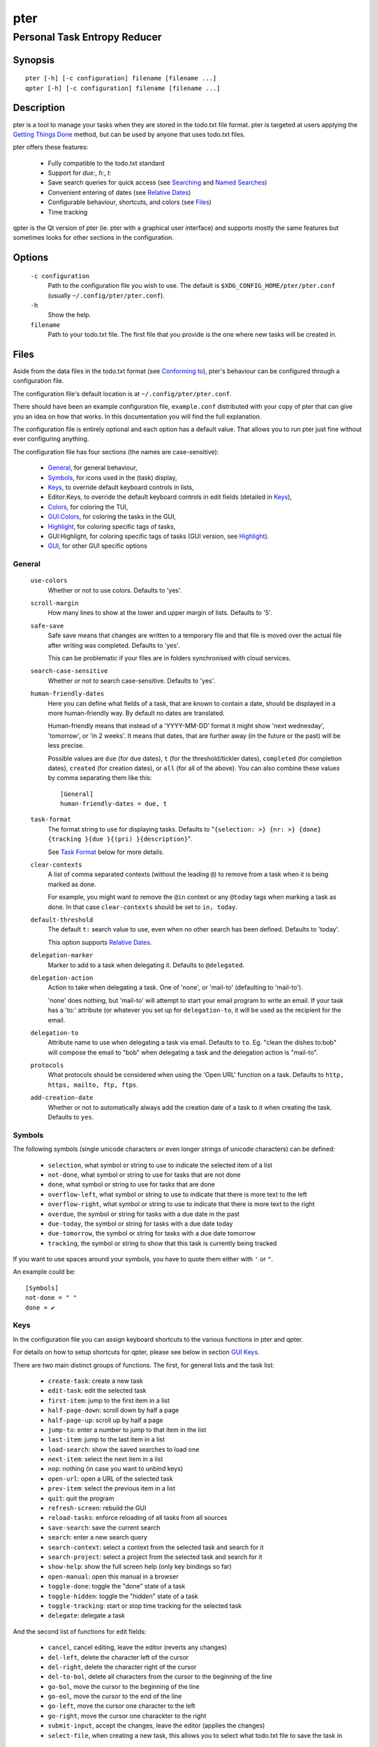 ====
pter
====
-----------------------------
Personal Task Entropy Reducer
-----------------------------

Synopsis
========

::

  pter [-h] [-c configuration] filename [filename ...]
  qpter [-h] [-c configuration] filename [filename ...]


Description
===========

pter is a tool to manage your tasks when they are stored in the todo.txt
file format. pter is targeted at users applying the `Getting Things Done`_
method, but can be used by anyone that uses todo.txt files.

pter offers these features:

 - Fully compatible to the todo.txt standard
 - Support for `due:`, `h:`, `t:`
 - Save search queries for quick access (see `Searching`_ and `Named Searches`_)
 - Convenient entering of dates (see `Relative Dates`_)
 - Configurable behaviour, shortcuts, and colors (see `Files`_)
 - Time tracking

qpter is the Qt version of pter (ie. pter with a graphical user interface)
and supports mostly the same features but sometimes looks for other
sections in the configuration.


Options
=======

  ``-c configuration``
    Path to the configuration file you wish to use. The default is
    ``$XDG_CONFIG_HOME/pter/pter.conf`` (usually
    ``~/.config/pter/pter.conf``).

  ``-h``
    Show the help.

  ``filename``
    Path to your todo.txt file. The first file that you provide is the one
    where new tasks will be created in.


Files
=====

Aside from the data files in the todo.txt format (see `Conforming to`_),
pter's behaviour can be configured through a configuration file.

The configuration file's default location is at ``~/.config/pter/pter.conf``.

There should have been an example configuration file, ``example.conf`` distributed with your copy of pter that can give you an idea on how that works. In this documentation you will find the full explanation.

The configuration file is entirely optional and each option has a default
value. That allows you to run pter just fine without ever configuring
anything.

The configuration file has four sections (the names are case-sensitive):

 - `General`_, for general behaviour,
 - `Symbols`_, for icons used in the (task) display,
 - `Keys`_, to override default keyboard controls in lists,
 - Editor:Keys, to override the default keyboard controls in edit fields (detailed in `Keys`_),
 - `Colors`_, for coloring the TUI,
 - `GUI:Colors`_, for coloring the tasks in the GUI,
 - `Highlight`_, for coloring specific tags of tasks,
 - GUI:Highlight, for coloring specific tags of tasks (GUI version, see `Highlight`_).
 - `GUI`_, for other GUI specific options

General
-------

  ``use-colors``
    Whether or not to use colors. Defaults to 'yes'.

  ``scroll-margin``
    How many lines to show at the lower and upper margin of lists. Defaults
    to '5'.

  ``safe-save``
    Safe save means that changes are written to a temporary file and that
    file is moved over the actual file after writing was completed.
    Defaults to 'yes'.

    This can be problematic if your files are in folders synchronised with
    cloud services.

  ``search-case-sensitive``
    Whether or not to search case-sensitive. Defaults to 'yes'.

  ``human-friendly-dates``
    Here you can define what fields of a task, that are known to contain a
    date, should be displayed in a more human-friendly way. By default no
    dates are translated.

    Human-friendly means that instead of a 'YYYY-MM-DD' format it might
    show 'next wednesday', 'tomorrow', or 'in 2 weeks'. It means that
    dates, that are further away (in the future or the past) will be less
    precise.

    Possible values are ``due`` (for due dates), ``t`` (for the
    threshold/tickler dates), ``completed`` (for completion dates),
    ``created`` (for creation dates), or ``all`` (for all of the above).
    You can also combine these values by comma separating them like this::

      [General]
      human-friendly-dates = due, t

  ``task-format``
    The format string to use for displaying tasks. Defaults to "``{selection: >} {nr: >} {done} {tracking }{due }{(pri) }{description}``".

    See `Task Format`_ below for more details.

  ``clear-contexts``
    A list of comma separated contexts (without the leading ``@``) to remove from a task
    when it is being marked as done.

    For example, you might want to remove the ``@in`` context or any
    ``@today`` tags when marking a task as done. In that case
    ``clear-contexts`` should be set to ``in, today``.

  ``default-threshold``
    The default ``t:`` search value to use, even when no other search has
    been defined. Defaults to 'today'.

    This option supports `Relative Dates`_.

  ``delegation-marker``
    Marker to add to a task when delegating it. Defaults to ``@delegated``.

  ``delegation-action``
    Action to take when delegating a task.
    One of 'none', or 'mail-to' (defaulting to 'mail-to').

    'none' does nothing, but 'mail-to' will attempt to start your email
    program to write an email. If your task has a 'to:' attribute (or
    whatever you set up for ``delegation-to``, it will be used as the
    recipient for the email.

  ``delegation-to``
    Attribute name to use when delegating a task via email. Defaults to
    ``to``. Eg. "clean the dishes to:bob" will compose the email to "bob"
    when delegating a task and the delegation action is "mail-to".

  ``protocols``
    What protocols should be considered when using the 'Open URL' function
    on a task. Defaults to ``http, https, mailto, ftp, ftps``.

  ``add-creation-date``
    Whether or not to automatically always add the creation date of a task
    to it when creating the task. Defaults to ``yes``.


Symbols
-------

The following symbols (single unicode characters or even longer strings of
unicode characters) can be defined:

 - ``selection``, what symbol or string to use to indicate the selected item of a list
 - ``not-done``, what symbol or string to use for tasks that are not done
 - ``done``, what symbol or string to use for tasks that are done
 - ``overflow-left``, what symbol or string to use to indicate that there is more text to the left
 - ``overflow-right``, what symbol or string to use to indicate that there is more text to the right
 - ``overdue``, the symbol or string for tasks with a due date in the past
 - ``due-today``, the symbol or string for tasks with a due date today
 - ``due-tomorrow``, the symbol or string for tasks with a due date tomorrow
 - ``tracking``, the symbol or string to show that this task is currently being tracked

If you want to use spaces around your symbols, you have to quote them either
with ``'`` or ``"``.

An example could be::

    [Symbols]
    not-done = " "
    done = ✔


Keys
----

In the configuration file you can assign keyboard shortcuts to the various
functions in pter and qpter.

For details on how to setup shortcuts for qpter, please see below in
section `GUI Keys`_.

There are two main distinct groups of functions. The first, for general
lists and the task list:

 - ``create-task``: create a new task
 - ``edit-task``: edit the selected task
 - ``first-item``: jump to the first item in a list
 - ``half-page-down``: scroll down by half a page
 - ``half-page-up``: scroll up by half a page
 - ``jump-to``: enter a number to jump to that item in the list
 - ``last-item``: jump to the last item in a list
 - ``load-search``: show the saved searches to load one
 - ``next-item``: select the next item in a list
 - ``nop``: nothing (in case you want to unbind keys)
 - ``open-url``: open a URL of the selected task
 - ``prev-item``: select the previous item in a list
 - ``quit``: quit the program
 - ``refresh-screen``: rebuild the GUI
 - ``reload-tasks``: enforce reloading of all tasks from all sources
 - ``save-search``: save the current search
 - ``search``: enter a new search query
 - ``search-context``: select a context from the selected task and search for it
 - ``search-project``: select a project from the selected task and search for it
 - ``show-help``: show the full screen help (only key bindings so far)
 - ``open-manual``: open this manual in a browser
 - ``toggle-done``: toggle the "done" state of a task
 - ``toggle-hidden``: toggle the "hidden" state of a task
 - ``toggle-tracking``: start or stop time tracking for the selected task
 - ``delegate``: delegate a task

And the second list of functions for edit fields:

 - ``cancel``, cancel editing, leave the editor (reverts any changes)
 - ``del-left``, delete the character left of the cursor
 - ``del-right``, delete the character right of the cursor
 - ``del-to-bol``, delete all characters from the cursor to the beginning of the line
 - ``go-bol``, move the cursor to the beginning of the line
 - ``go-eol``, move the cursor to the end of the line
 - ``go-left``, move the cursor one character to the left
 - ``go-right``, move the cursor one charackter to the right
 - ``submit-input``, accept the changes, leave the editor (applies the changes)
 - ``select-file``, when creating a new task, this allows you to select
   what todo.txt file to save the task in

Keyboard shortcuts are given by their character, for example ``d``.
To indicate the shift key, use the upper-case of that letter (``D`` in this
example).

To express that the control key should be held down for this shortcut,
prefix the letter with ``^``, like ``^d`` (for control key and the letter
"d").

Additionally there are some special keys understood by pter:

 - ``<backspace>``
 - ``<del>``
 - ``<left>`` left cursor key
 - ``<right>`` right cursor key
 - ``<up>`` cursor key up
 - ``<down>`` cursor key down
 - ``<pgup>`` page up
 - ``<pgdn>`` page down
 - ``<home>``
 - ``<end>``
 - ``<escape>``
 - ``<return>``
 - ``<tab>``
 - ``<f1>`` through ``<f12>``

An example could look like this::

  [Keys]
  ^k = quit
  <F3> = search
  C = create-task


GUI Keys
~~~~~~~~

To assign shortcuts to functions in the Qt GUI, you will have to use the Qt
style key names, see `https://doc.qt.io/qt-5/qkeysequence.html#details`_ .

The assignment is done in the group ``GUI:Keys``, like this::

  [GUI:Keys]
  new = Ctrl+N
  toggle-done = Ctrl+D

Available function names are:

 - ``quit``, quit qpter
 - ``open-manual``, open this manual
 - ``open-file``, open an additional todo.txt,
 - ``new``, open the editor to create a new task,
 - ``edit``, opens the editor for the selected task,
 - ``toggle-done``, toggles the completion of a task,
 - ``toggle-tracking``, toggle the 'tracking' attribute of the selected task,
 - ``toggle-hidden``, toggle the 'hidden' attribute of the selected task,
 - ``search``, opens and focuses the search field,
 - ``named-searches``, opens and focuses the list of named searches,
 - ``focus-tasks``, focuses the task list,
 - ``delegate``, delegate the selected task


Colors
------

Colors are defined in pairs, separated by comma: foreground and background
color. Some color's names come with a ``sel-`` prefix so you can define the
color when it is a selected list item.

You may decide to only define one value, which will then be used as the text
color. The background color will then be taken from ``normal`` or ``sel-normal``
respectively.

If you do not define the ``sel-`` version of a color, pter will use the
normal version and put the ``sel-normal`` background to it.

If you specify a special background for the normal version, but none for the
selected version, the special background of the normal version will be used
for the selected version, too!

 - ``normal``, any normal text and borders
 - ``sel-normal``, selected items in a list
 - ``error``, error messages
 - ``sel-overflow``, ``overflow``, color for the scrolling indicators when editing tasks (and when selected)
 - ``sel-overdue``, ``overdue``, color for a task when it’s due date is in the past (and when selected)
 - ``sel-due-today``, ``due-today``, color for a task that’s due today (and when selected)
 - ``sel-due-tomorrow``, ``due-tomorrow``, color for a task that’s due tomorrow (and when selected)
 - ``inactive``, color for indication of inactive texts
 - ``help``, help text at the bottom of the screen
 - ``help-key``, color highlighting for the keys in the help
 - ``pri-a``, ``sel-pri-a``, color for priority A (and when selected)
 - ``pri-b``, ``sel-pri-b``, color for priority B (and when selected)
 - ``pri-c``, ``sel-pri-c``, color for priority C (and when selected)
 - ``context``, ``sel-context``, color for contexts (and when selected)
 - ``project``, ``sel-project``, color for projects (and when selected)
 - ``tracking``, ``sel-tracking``, color for tasks that are being tracked right now (and when selected)

If you prefer a red background with green text and a blue context, you could define your
colors like this::

  [Colors]
  normal = 2, 1
  sel-normal = 1, 2
  context = 4


GUI:Colors
----------

The GUI has a somewhat different coloring scheme. The available colors are:

 - ``normal``, any regular text in the description of a task,
 - ``done``, color for tasks that are done,
 - ``overdue``, text color for overdue tasks,
 - ``due-today``, color for tasks that are due today,
 - ``due-tomorrow``, color for tasks that are due tomorrow,
 - ``project``, color for projects,
 - ``context``, color for contexts,
 - ``tracking``, color for tasks that are currently being tracked,
 - ``pri-a``, color for the priority A,
 - ``pri-b``, color for the priority b,
 - ``pri-c``, color for the priority c


Highlight
---------

Highlights work exactly like colors, but the color name is whatever tag you
want to have colored.

If you wanted to highlight the ``due:`` tag of a task, you could define
this::

  [Highlight]
  due = 8, 0

For the GUI, use ``GUI:Highlight``. The colors can be specific as hex
values (3, or 6-digits) or named::

  [GUI:Highlight]
  due = red
  t = #4ee
  to = #03fe4b


Task Format
-----------

The task formatting is a mechanism that allows you to configure how tasks are
being displayed in pter. It uses placeholders for elements of a task that you can
order and align using a mini language similar to `Python’s format
specification
mini-language <https://docs.python.org/library/string.html#formatspec>`_, but
much less complete.

qpter uses only part of the definition, see below in the list of field
names, if you only care for qpter.

If you want to show the task’s age and description, this is your
task format::

    task-format = {age} {description}

The space between the two fields is printed! If you don’t want a space
between, this is your format::

    task-format = {age}{description}

You might want to left align the age, to make sure all task descriptions start
below each other::

    task-format = {age: <}{description}

Now the age field will be left aligned and the right side is filled with
spaces. You prefer to fill it with dots?::

    task-format = {age:.<}{description}

Right align works the same way, just with ``>``. There is currently no
centering.

Suppose you want to surround the age with brackets, then you would want to use
this::

    task-format = {[age]:.<}{description}

Even if no age is available, you will always see the ``[...]`` (the amount of
periods depends on the age of the oldest visible task; in this example some
task is at least 100 days old).

If you don’t want to show a field, if it does not exist, for example the
completion date when a task is not completed, then you must not align it::

    task-format = {[age]:.<}{completed}{description}

You can still add extra characters left or right to the field. They will not
be shown if the field is missing::

    task-format = {[age}:.<}{ completed 😃 }{description}

Now there will be an emoji next to the completion date, or none if the task has
no completion date.

All that being said, qpter uses the same ``task-format`` configuration
option to show tasks, but will disregard some fields (see below) and only
use the field names, but not alignment or decorations.


Field Names
~~~~~~~~~~~

The following fields exist:

 - ``description``, the full description text of the task
 - ``created``, the creation date (might be missing)
 - ``age``, the age of the task in days (might be missing)
 - ``completed``, the completion date (might be missing, even if the task is completed)
 - ``done``, the symbol for a completed or not completed task (see below)
 - ``pri``, the character for the priority (might not be defined)
 - ``due``, the symbol for the due status (overdue, due today, due tomorrow; might not be defined)
 - ``duedays``, in how many days a task is due (negative number when overdue tasks)
 - ``selection``, the symbol that’s shown when this task is selected in the list (disregarded in qpter)
 - ``nr``, the number of the task in the list (disregarded in qpter)
 - ``tracking``, the symbol to indicate that you started time tracking of this task (might not be there)

``description`` is potentially consuming the whole line, so you might want to
put it last in your ``task-format``.


GUI
----

The GUI specific options are defined in the ``[GUI]`` section:

  ``font``
    The name of the font to use for the task list.

  ``font-size``
    The font size to use for the task list. You can specify the size either
    in pixel (eg. ``12px``) or point size (eg. ``14pt``). Unlike pixel
    sizes, point sizes may be a non-integer number, eg. ``16.8pt``. 


Keyboard controls
=================

pter and qpter have different keyboard shortcuts.


pter
-----

These default keyboard controls are available in any list:

 - "↓", "↑" (cursor keys): select the next or previous item in the list
 - "j", "k": select the next or previous item in the list
 - "Home": go to the first item
 - "End": go the last item
 - ":": jump to a list item by number (works even if list numbers are not shown)
 - "1".."9": jump to the list item with this number
 - "Esc", "^C": cancel the selection (this does nothing in the list of tasks)

In the list of tasks, the following controls are also available:

 - "?": Show help
 - "m": open this manual in a browser
 - "e": edit the currently selected task
 - "n": create a new task
 - "/": edit the search query
 - "c": search for a context of the currently selected task
 - "p": search for a project of the currently selected task
 - "q": quit the program
 - "l": load a named search
 - "s": save the current search
 - "u": open a URL listed in the selected task
 - "t": Start/stop time tracking of the selected task
 - ">": Delegate the selected task

In edit fields the following keyboard controls are available:

 - "←", "→" (cursor keys): move the cursor one character to the left or right
 - "Home": move the cursor to the first charater
 - "End": move the cursor to the last character
 - "Backspace", "^H": delete the character to the left of the cursor
 - "Del": delete the character under the cursor
 - "^U": delete from before the cursor to the start of the line
 - "Escape", "^C": cancel editing
 - "Enter", "Return": accept input and submit changes


qpter
------

 - Quit: ``Ctrl+Q``
 - Open the manual: ``F1``
 - Focus the task list: ``F6``
 - Open and focus the named searches: ``F8``
 - Create a new task: ``Ctrl+N``
 - Edit the selected task: ``Ctrl+E``
 - Toggle 'done' state of selected task: ``Ctrl+D``
 - Toggle 'hidden' state of selected task: ``Ctrl+H``
 - Toggle 'tracking' state of selected task: ``Ctrl+T``
 - Delegate the selected task: ``Ctrl+G``


Relative dates
==============

Instead of providing full dates for searches or for ``due:`` or ``t:`` when
editing tasks, you may write things like ``due:+4d``, for example, to specify
a date in 4 days.

A relative date will be expanded into the actual date when editing a task
or when being used in a search.

The suffix ``d`` stands for days, ``w`` for weeks, ``m`` for months, ``y`` for years.
The leading ``+`` is implied when left out and if you don’t specify it, ``d`` is
assumed.

``due`` and ``t`` tags can be as simple as ``due:1`` (short for ``due:+1d``, ie.
tomorrow) or as complicated as ``due:+15y-2m+1w+3d`` (two months before the date
that is in 15 years, 1 week and 3 days).

``due`` and ``t`` also support relative weekdays. If you specify ``due:sun`` it is
understood that you mean the next Sunday. If today is Sunday, this is
equivalent to ``due:1w`` or ``due:+7d``.

Finally there are ``today`` and ``tomorrow`` as shortcuts for the current day and
the day after that, respectively. These terms exist for readability only, as
they are equivalent to ``0d`` (or even just ``0``) and ``+1d`` (or ``1d``, or even
just ``1``), respectively.


Searching
=========

One of the most important parts of pter is the search. You can search for
tasks by means of search queries. These queries can become very long at
which point you can save and restore them (see below in `Named Searches`_).

Unless configured otherwise by you, the search is case-sensitive.

Here's a detailed explanation of search queries.

Some fxample search queries are listed in `Named Searches`_.


Search for phrases
------------------

The easiest way to search is by phrase in tasks.

For example, you could search for ``read`` to find any task containing the word
``read`` or ``bread`` or ``reading``.

To filter out tasks that do *not* contain a certain phrase, you can search with
``not:word`` or, abbreviated, ``-word``.


Search for tasks that are completed
-----------------------------------

By default all tasks are shown, but you can show only tasks that are not
completed by searching for ``done:no``.

To only show tasks that you already marked as completed, you can search for
``done:yes`` instead.


Hidden tasks
------------

Even though not specified by the todotxt standard, some tools provide the
“hide” flag for tasks: ``h:1``. pytodoweb understands this, too, and by default
hides these tasks.

To show hidden tasks, search for ``hidden:yes``. Instead of searching for
``hidden:`` you can also search for ``h:`` (it’s a synonym).


Projects and Contexts
---------------------

To search for a specific project or context, just search using the
corresponding prefix, ie. ``+`` or ``@``.

For example, to search for all tasks for project "FindWaldo", you could search
for ``+FindWaldo``.

If you want to find all tasks that you filed to the context "email", search
for ``@email``.

Similar to the search for phrases, you can filter out contexts or projects by
search for ``not:@context``, ``not:+project``, or use the abbreviation ``-@context``
or ``-+project`` respectively.


Priority
--------

Searching for priority is supported in two different ways: you can either
search for all tasks of a certain priority, eg. ``pri:a`` to find all tasks of
priority ``(A)``.
Or you can search for tasks that are more important or less important than a
certain priority level.

Say you want to see all tasks that are more important than priority ``(C)``, you
could search for ``moreimportant:c``. The keyword for “less important” is
``lessimportant``.

``moreimportant`` and ``lessimportant`` can be abbreviated with ``mi`` and ``li``
respectively.


Due date
--------

Searching for due dates can be done in two ways: either by exact due date or
by defining “before” or “after”.

If you just want to know what tasks are due on 2018-08-03, you can search for
``due:2018-08-03``.

But if you want to see all tasks that have a due date set *after* 2018-08-03,
you search for ``dueafter:2018-08-03``.

Similarly you can search with ``duebefore`` for tasks with a due date before a
certain date.

``dueafter`` and ``duebefore`` can be abbreviated with ``da`` and ``db`` respectively.

If you only want to see tasks that have a due date, you can search for
``due:yes``. ``due:no`` also works if you don’t want to see any due dates.

Searching for due dates supports `Relative Dates`_.


Creation date
-------------

The search for task with a certain creation date is similar to the search
query for due date: ``created:2017-11-01``.

You can also search for tasks created before a date with ``createdbefore`` (can
be abbreviated with ``crb``) and for tasks created after a date with
``createdafter`` (or short ``cra``).

To search for tasks created in the year 2008 you could search for
``createdafter:2007-12-31 createdbefore:2009-01-01`` or short ``cra:2007-12-31
crb:2009-01-01``.

Searching for creation dates supports `Relative Dates`_.


Completion date
---------------

The search for tasks with a certain completion date is pretty much identical
to the search for tasks with a certain creation date (see above), but using
the search phrases ``completed``, ``completedbefore`` (the short version is ``cob``), or
``completedafter`` (short form is ``coa``).

Searching for completion dates supports `Relative Dates`_.


Threshold or Tickler search
---------------------------

pter understand the the non-standard suggestion to use ``t:`` tags to
indicate that a task should not be active prior to the defined date.

If you still want to see all tasks, even those with a threshold in the future,
you can search for ``threshold:`` (or, short, ``t:``). See also the
`General`_ configuration option 'default-threshold'.

You can also pretend it’s a certain date in the future (eg. 2042-02-14) and
see what tasks become available then by searching for ``threshold:2042-02-14``.

``threshold`` can be abbreviated with ``t``. ``tickler` is also a synonym for
``threshold``.

Searching for ``threshold`` supports `Relative Dates`_.


Named Searches
==============

Search queries can become very long and it would be tedious to type them
again each time.

To get around it, you can save search queries and give each one a name. The
default keyboard shortcut to save a search is "s" and to load a search is
"l".

The named queries are stored in your configuration folder in the file
``~/.config/pter/searches.txt``.

Each line in that file is one saved search query in the form ``name = search
query``.

Here are some useful example search queries::

  Due this week = done:no duebefore:mon
  Done today = done:yes completed:0
  Open tasks = done:no


Time Tracking
=============

pter can track the time you spend on a task. By default, type "t" to
start tracking. This will add a ``tracking:`` attribute with the current local
date and time to the task.

When you select that task again and type "t", the ``tracking:`` tag will be
removed and the time spent will be saved in the tag ``spent:`` as hours and
minutes.

If you start and stop tracking multiple times, the time in ``spent:`` will
accumulate accordingly. The smallest amount of time tracked is one minute.

This feature is non-standard for todo.txt but compatible with every other
implementation.


Delegating Tasks
================

The ``delegate`` function (on shortcut ``>`` (pter) or ``Ctrl+G`` (qpter)
by default) can be used to mark a task as delegated and trigger the
delegation action.

When delegating a task the configured marker is being added to the task
(configured by ``delegation-marker`` in the configuration file).

The delegation action is configured by setting the ``delegation-action`` in
the configuration file to ``mail-to``. In that case an attempt is made to
open your email program and start a new email. In case you defined a
``to:`` (configurable by defining ``delegation-to``) in your task
description, that will be used as the recipient for the email.


Getting Things Done
===================

With pter you can apply the Getting Things Done method to a single todo.txt
file by using context and project tags, avoiding multiple lists.

For example, you could have a ``@in`` context for the list of all tasks
that are new. Now you can just search for ``@in`` (and save it as a named search) to find all new tasks.

To see all tasks that are on your "Next task" list, a good start is to
search for "``done:no not:@in``" (and save this search query, too).


Conforming to
=============

pter works with and uses the todo.txt file format and strictly adheres to the format
as described at http://todotxt.org/.


Bugs
====

Probably plenty. Please report your findings at https://github.com/vonshednob/pter or via email to the authors.


